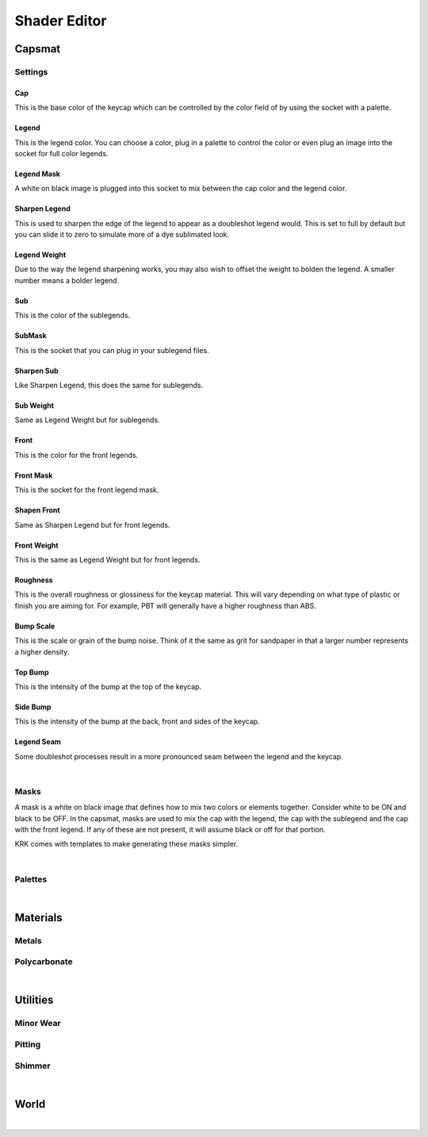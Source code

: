 Shader Editor
====
Capsmat
~~~~

.. image:: img/Capsmat.jpg

Settings
----
Cap
^^^^
This is the base color of the keycap which can be controlled by the color field of by using the socket with a palette.

Legend
^^^^
This is the legend color. You can choose a color, plug in a palette to control the color or even plug an image into the socket for full color legends.

Legend Mask
^^^^
A white on black image is plugged into this socket to mix between the cap color and the legend color.

Sharpen Legend
^^^^

.. image:: img/SharpenLegend.gif

This is used to sharpen the edge of the legend to appear as a doubleshot legend would. This is set to full by default but you can slide it to zero to simulate more of a dye sublimated look.

Legend Weight
^^^^

.. image:: img/LegendWeight.gif

Due to the way the legend sharpening works, you may also wish to offset the weight to bolden the legend. A smaller number means a bolder legend.

Sub
^^^^
This is the color of the sublegends.

SubMask
^^^^
This is the socket that you can plug in your sublegend files.

Sharpen Sub
^^^^
Like Sharpen Legend, this does the same for sublegends.

Sub Weight
^^^^
Same as Legend Weight but for sublegends.

Front
^^^^
This is the color for the front legends.

Front Mask
^^^^
This is the socket for the front legend mask.

Shapen Front
^^^^
Same as Sharpen Legend but for front legends.

Front Weight
^^^^
This is the same as Legend Weight but for front legends.

Roughness
^^^^

.. image:: img/Roughness.jpg

This is the overall roughness or glossiness for the keycap material. This will vary depending on what type of plastic or finish you are aiming for. For example, PBT will generally have a higher roughness than ABS.

Bump Scale
^^^^

.. image:: img/BumpScale.jpg

This is the scale or grain of the bump noise. Think of it the same as grit for sandpaper in that a larger number represents a higher density.

Top Bump
^^^^

.. image:: img/KeycapBump.JPG

This is the intensity of the bump at the top of the keycap.

Side Bump
^^^^
This is the intensity of the bump at the back, front and sides of the keycap.

Legend Seam
^^^^

.. image:: img/LegendSeam.jpg

Some doubleshot processes result in a more pronounced seam between the legend and the keycap.

|

Masks
----

.. image:: img/LegendsDemo.jpg

A mask is a white on black image that defines how to mix two colors or elements together. Consider white to be ON and black to be OFF. In the capsmat, masks are used to mix the cap with the legend, the cap with the sublegend and the cap with the front legend. If any of these are not present, it will assume black or off for that portion. 

.. image:: img/LegendsTemplate.png

KRK comes with templates to make generating these masks simpler. 

|

Palettes
----

|

Materials
~~~~
Metals
----
Polycarbonate
----

|

Utilities
~~~~

Minor Wear
---- 

Pitting
----

Shimmer
----

|

World
~~~~

|

